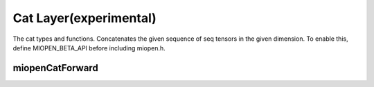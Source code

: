 
Cat Layer(experimental)
===========================

The cat types and functions.
Concatenates the given sequence of seq tensors in the given dimension.
To enable this, define MIOPEN_BETA_API before including miopen.h.


miopenCatForward
-----------------------

.. doxygenfunction::  miopenCatForward

